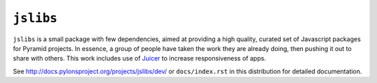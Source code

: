 ``jslibs``
==============

``jslibs`` is a small package with few dependencies, aimed at providing
a high quality, curated set of Javascript packages for Pyramid
projects. In essence, a group of people have taken the work they are
already doing, then pushing it out to share with others. This work
includes use of `Juicer <https://github.com/cjohansen/juicer>`_ to
increase responsiveness of apps.


See `http://docs.pylonsproject.org/projects/jslibs/dev/
<http://docs.pylonsproject.org/projects/jslibs/dev/>`_
or ``docs/index.rst`` in this distribution for detailed
documentation.
